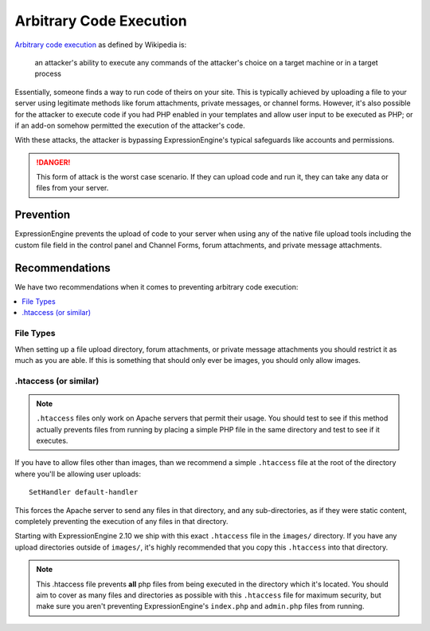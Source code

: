 ########################
Arbitrary Code Execution
########################

`Arbitrary code execution
<http://en.wikipedia.org/wiki/Arbitrary_code_execution>`_ as defined by
Wikipedia is:

  an attacker's ability to execute any commands of the attacker's choice
  on a target machine or in a target process

Essentially, someone finds a way to run code of theirs on your site.
This is typically achieved by uploading a file to your server using
legitimate methods like forum attachments, private messages, or channel
forms. However, it's also possible for the attacker to execute code if
you had PHP enabled in your templates and allow user input to be
executed as PHP; or if an add-on somehow permitted the execution of the
attacker's code.

With these attacks, the attacker is bypassing ExpressionEngine's typical
safeguards like accounts and permissions.

.. danger:: This form of attack is the worst case scenario. If they can
  upload code and run it, they can take any data or files from your
  server.

**********
Prevention
**********

ExpressionEngine prevents the upload of code to your server when using
any of the native file upload tools including the custom file field in
the control panel and Channel Forms, forum attachments, and private
message attachments.

***************
Recommendations
***************

We have two recommendations when it comes to preventing arbitrary code
execution:

.. contents::
  :local:

File Types
==========

When setting up a file upload directory, forum attachments, or private
message attachments you should restrict it as much as you are able. If
this is something that should only ever be images, you should only allow
images.

.htaccess (or similar)
======================

.. note:: ``.htaccess`` files only work on Apache servers that permit
  their usage. You should test to see if this method actually prevents
  files from running by placing a simple PHP file in the same directory
  and test to see if it executes.

If you have to allow files other than images, than we recommend a simple
``.htaccess`` file at the root of the directory where you'll be allowing
user uploads::

  SetHandler default-handler

This forces the Apache server to send any files in that directory, and
any sub-directories, as if they were static content, completely
preventing the execution of any files in that directory.

Starting with ExpressionEngine 2.10 we ship with this exact
``.htaccess`` file in the ``images/`` directory. If you have any upload
directories outside of ``images/``, it's highly recommended that you
copy this ``.htaccess`` into that directory.

.. note:: This .htaccess file prevents **all** php files from being
  executed in the directory which it's located. You should aim to cover
  as many files and directories as possible with this ``.htaccess`` file
  for maximum security, but make sure you aren't preventing
  ExpressionEngine's ``index.php`` and ``admin.php`` files from running.

